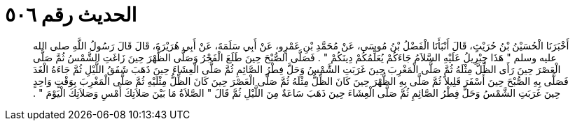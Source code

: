 
= الحديث رقم ٥٠٦

[quote.hadith]
أَخْبَرَنَا الْحُسَيْنُ بْنُ حُرَيْثٍ، قَالَ أَنْبَأَنَا الْفَضْلُ بْنُ مُوسَى، عَنْ مُحَمَّدِ بْنِ عَمْرٍو، عَنْ أَبِي سَلَمَةَ، عَنْ أَبِي هُرَيْرَةَ، قَالَ قَالَ رَسُولُ اللَّهِ صلى الله عليه وسلم ‏"‏ هَذَا جِبْرِيلُ عَلَيْهِ السَّلاَمُ جَاءَكُمْ يُعَلِّمُكُمْ دِينَكُمْ ‏"‏ ‏.‏ فَصَلَّى الصُّبْحَ حِينَ طَلَعَ الْفَجْرُ وَصَلَّى الظُّهْرَ حِينَ زَاغَتِ الشَّمْسُ ثُمَّ صَلَّى الْعَصْرَ حِينَ رَأَى الظِّلَّ مِثْلَهُ ثُمَّ صَلَّى الْمَغْرِبَ حِينَ غَرَبَتِ الشَّمْسُ وَحَلَّ فِطْرُ الصَّائِمِ ثُمَّ صَلَّى الْعِشَاءَ حِينَ ذَهَبَ شَفَقُ اللَّيْلِ ثُمَّ جَاءَهُ الْغَدَ فَصَلَّى بِهِ الصُّبْحَ حِينَ أَسْفَرَ قَلِيلاً ثُمَّ صَلَّى بِهِ الظُّهْرَ حِينَ كَانَ الظِّلُّ مِثْلَهُ ثُمَّ صَلَّى الْعَصْرَ حِينَ كَانَ الظِّلُّ مِثْلَيْهِ ثُمَّ صَلَّى الْمَغْرِبَ بِوَقْتٍ وَاحِدٍ حِينَ غَرَبَتِ الشَّمْسُ وَحَلَّ فِطْرُ الصَّائِمِ ثُمَّ صَلَّى الْعِشَاءَ حِينَ ذَهَبَ سَاعَةٌ مِنَ اللَّيْلِ ثُمَّ قَالَ ‏"‏ الصَّلاَةُ مَا بَيْنَ صَلاَتِكَ أَمْسِ وَصَلاَتِكَ الْيَوْمَ ‏"‏ ‏.‏